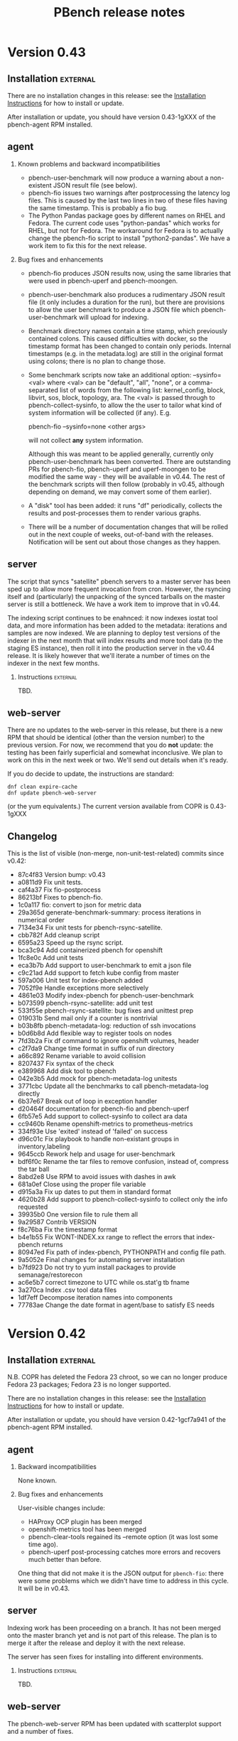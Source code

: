 # Created 2017-06-27 Tue 10:29
#+OPTIONS: html-link-use-abs-url:nil html-postamble:t
#+OPTIONS: html-preamble:t html-scripts:t html-style:t
#+OPTIONS: html5-fancy:nil tex:t
#+OPTIONS: ^:{} H:2
#+TITLE: PBench release notes
#+HTML_DOCTYPE: xhtml-strict
#+HTML_CONTAINER: div
#+KEYWORDS: pbench
#+HTML_LINK_HOME: 
#+HTML_LINK_UP: 
#+HTML_MATHJAX: 
#+HTML_HEAD_EXTRA: 
#+SUBTITLE: 
#+INFOJS_OPT: 
#+LATEX_HEADER: 

* Version 0.43

** Installation                                                    :external:

There are no installation changes in this release: see the
[[file:../agent/installation.org][Installation Instructions]] for how to install or update.

After installation or update, you should have version 0.43-1gXXX
of the pbench-agent RPM installed.

** agent

*** Known problems and backward incompatibilities

- pbench-user-benchmark will now produce a warning about a non-existent
  JSON result file (see below).
- pbench-fio issues two warnings after postprocessing the latency log
  files.  This is caused by the last two lines in two of these files
  having the same timestamp. This is probably a fio bug.
- The Python Pandas package goes by different names on RHEL and
  Fedora.  The current code uses "python-pandas" which works for RHEL,
  but not for Fedora.  The workaround for Fedora is to actually change
  the pbench-fio script to install "python2-pandas". We have a work
  item to fix this for the next release.

*** Bug fixes and enhancements

- pbench-fio produces JSON results now, using the same libraries
  that were used in pbench-uperf and pbench-moongen.

- pbench-user-benchmark also produces a rudimentary JSON result
  file (it only includes a duration for the run), but there are
  provisions to allow the user benchmark to produce a JSON file
  which pbench-user-benchmark will upload for indexing.

- Benchmark directory names contain a time stamp, which previously
  contained colons. This caused difficulties with docker, so the
  timestamp format has been changed to contain only periods. Internal
  timestamps (e.g. in the metadata.log) are still in the original format
  using colons; there is no plan to change those.

- Some benchmark scripts now take an additional option: --sysinfo=<val>
  where <val> can be "default", "all", "none", or a comma-separated
  list of words from the following list: kernel_config, block,
  libvirt, sos, block, topology, ara.  The <val> is passed through to
  pbench-collect-sysinfo, to allow the the user to tailor what kind of
  system information will be collected (if any). E.g.

  pbench-fio --sysinfo=none <other args>

  will not collect *any* system information.

  Although this was meant to be applied generally, currently only
  pbench-user-benchmark has been converted. There are outstanding
  PRs for pbench-fio, pbench-uperf and uperf-moongen to be modified
  the same way - they will be available in v0.44. The rest of the
  benchmark scripts will then follow (probably in v0.45, although
  depending on demand, we may convert some of them earlier).

- A "disk" tool has been added: it runs "df" periodically, collects
  the results and post-processes them to render various graphs.

- There will be a number of documentation changes that will be
  rolled out in the next couple of weeks, out-of-band with the
  releases. Notification will be sent out about those changes
  as they happen.


** server

The script that syncs "satellite" pbench servers to a master server
has been sped up to allow more frequent invocation from cron. However,
the rsyncing itself and (particularly) the unpacking of the synced
tarballs on the master server is still a bottleneck. We have a work
item to improve that in v0.44.

The indexing script continues to be enahnced: it now indexes iostat
tool data, and more information has been added to the metadata:
iterations and samples are now indexed. We are planning to deploy test
versions of the indexer in the next month that will index results and
more tool data (to the staging ES instance), then roll it into the
production server in the v0.44 release.  It is likely however that
we'll iterate a number of times on the indexer in the next few
months.

*** Instructions                                                   :external:
TBD.

** web-server
:PROPERTIES:
:CUSTOM_ID: web-server-0.43
:END:
There are no updates to the web-server in this release, but there
is a new RPM that should be identical (other than the version number)
to the previous version. For now, we recommend that you do *not* update:
the testing has been fairly superficial and somewhat inconclusive. We
plan to work on this in the next week or two. We'll send out details
when it's ready.

If you do decide to update, the instructions are standard:
#+BEGIN_EXAMPLE
dnf clean expire-cache
dnf update pbench-web-server
#+END_EXAMPLE
(or the yum equivalents.)  The current version available from COPR
is 0.43-1gXXX

** Changelog
This is the list of visible (non-merge, non-unit-test-related) commits
since v0.42:

- 87c4f83 Version bump: v0.43
- a0811d9 Fix unit tests.
- caf4a37 Fix fio-postprocess
- 86213bf Fixes to pbench-fio.
- 1c0a117 fio: convert to json for metric data
- 29a365d generate-benchmark-summary: process iterations in numerical order
- 7134e34 Fix unit tests for pbench-rsync-satellite.
- cbb782f Add cleanup script
- 6595a23 Speed up the rsync script.
- bca3c94 Add containerized pbench for openshift
- 1fc8e0c Add unit tests
- eca3b7b Add support to user-benchmark to emit a json file
- c9c21ad Add support to fetch kube config from master
- 597a006 Unit test for index-pbench added
- 7052f9e Handle exceptions more selectively
- 4861e03 Modify index-pbench for pbench-user-benchmark
- b073599 pbench-rsync-satellite: add unit test
- 533f55e pbench-rsync-satellite: bug fixes and unittest prep
- 019031b Send mail only if a counter is nontrivial
- b03b8fb pbench-metadata-log: reduction of ssh invocations
- b0d6b8d Add flexible way to register tools on nodes
- 7fd3b2a Fix df command to ignore openshift volumes, header
- c2f7da9 Change time format in suffix of run directory
- a66c892 Rename variable to avoid collision
- 8207437 Fix syntax of the check
- e389968 Add disk tool to pbench
- 042e3b5 Add mock for pbench-metadata-log unitests
- 3771cbc Update all the benchmarks to call pbench-metadata-log directly
- 6b37e67 Break out of loop in exception handler
- d20464f documentation for pbench-fio and pbench-uperf
- 6fb57e5 Add support to collect-sysinfo to collect ara data
- cc9460b Rename openshift-metrics to prometheus-metrics
- 334f93e Use 'exited' instead of 'failed' on success
- d96c01c Fix playbook to handle non-existant groups in inventory,labeling
- 9645ccb Rework help and usage for user-benchmark
- bdf6f0c Rename the tar files to remove confusion, instead of, compress the tar ball
- 8abd2e8 Use RPM to avoid issues with dashes in awk
- 681a0ef Close using the proper file variable
- d915a3a Fix up dates to put them in standard format
- 4620b28 Add support to pbench-collect-sysinfo to collect only the info requested
- 39935b0 One version file to rule them all
- 9a29587 Contrib VERSION
- f8c76ba Fix the timestamp format
- b4e1b55 Fix WONT-INDEX.xx range to reflect the errors that index-pbench returns
- 80947ed Fix path of index-pbench, PYTHONPATH and config file path.
- 9a5052e Final changes for automating server installation
- b7fd923 Do not try to yum install packages to provide semanage/restorecon
- ac6e5b7 correct timezone to UTC while os.stat'g tb fname
- 3a270ca Index .csv tool data files
- 1df7eff Decompose iteration names into components
- 77783ae Change the date format in agent/base to satisfy ES needs

* Version 0.42

** Installation                                                    :external:
N.B. COPR has deleted the Fedora 23 chroot, so we can no longer
produce Fedora 23 packages; Fedora 23 is no longer supported.

There are no installation changes in this release: see the
[[file:../agent/installation.org][Installation Instructions]] for how to install or update.

After installation or update, you should have version 0.42-1gcf7a941
of the pbench-agent RPM installed.

** agent

*** Backward incompatibilities
None known.

*** Bug fixes and enhancements

User-visible changes include:

- HAProxy OCP plugin has been merged
- openshift-metrics tool has been merged
- pbench-clear-tools regained its --remote option (it was lost some time ago).
- pbench-uperf post-processing catches more errors and recovers much better
  than before.

One thing that did not make it is the JSON output for =pbench-fio=:
there were some problems which we didn't have time to address in this
cycle. It will be in v0.43.

** server

Indexing work has been proceeding on a branch. It has not been merged onto the master
branch yet and is not part of this release. The plan is to merge it after the release and
deploy it with the next release.

The server has seen fixes for installing into different environments.

*** Instructions                                                   :external:
TBD.

** web-server
:PROPERTIES:
:CUSTOM_ID: web-server-0.42
:END:
The pbench-web-server RPM has been updated with scatterplot support
and a number of fixes.

If you have it installed, you will want to update:
#+BEGIN_EXAMPLE
dnf clean expire-cache
dnf update pbench-web-server
#+END_EXAMPLE
(or the yum equivalents.)  The current version available from COPR
is 0.42-1gcf7a941.

** Changelog
This is the list of visible (non-merge, non-unit-test-related) commits
since v0.41:


- 00d4fe0 Fix command to parse openshift inv
- e9c6634 White space fixes - also fixed some typos
- fc479c4 pbench-metadata-log changes to record iterations
- 1d3508a All pbench benchmark scripts record their iterations
- 78a3b6b Pbench agent base script: do not recalculate $date
- c07a010 Check whether selinuxenabled exists before calling it
- eadc311 Add remote option to pbench-clear-tools
- fab942f Added test fix too
- 0e13532 Fix typo
- 15a8bd1 playbook to register pbench-tools on openshift cluster
- ced507a Fixes distributed-system-analysis/pbench#479
- d24406d Specify the sorting columns explicitly
- 8151b84 Fix invocation of index-pbench
- b38b247 openshift-metrics tool for pbench
- cf950a8 Check ssh status in pbench-rsync-satellite
- 0f545e3 generate-benchmark-summary: skip over missing result.json iterations
- c851d60 pbench-uperf: allow any process-iteration-samples failure to re-try
- ab0cb7b Fix unit tests
- 45a571e Decorate the mail sent by server scripts with environment information
- d120260 Update to pbench-uperf --help
- 29b2929 Fill gaps in server installation
- fee78ab Add scatterplot support to jschart
- 6600716 Correct invalid jschart API calls
- 683c0d1 Fix date format for seconds since epoch
- b58ff7b BenchPostprocess.pm: fix div by zero and other small clean-ups
- eebd592 Added haproxy-ocp unittests.
- ff46508 Set thresholds on graphs with 0 values.
- 702aa8f Collect HAProxy's version and default settings.  Set thresholds on graphs with 0 values.
- c16d833 - Split logs directory to config/logs. ...
- d103e31 Replacing BASH_SOURCE variable.  Assuming plugins will not be 'sourced' by other scripts.
- cda6444 Adding HAProxy OCP plugin.


* Version 0.42

** Installation                                                    :external:
N.B. COPR has deleted the Fedora 23 chroot, so we can no longer
produce Fedora 23 packages; Fedora 23 is no longer supported.

There are no installation changes in this release: see the
[[file:../agent/installation.org][Installation Instructions]] for how to install or update.

After installation or update, you should have version 0.42-1gcf7a941
of the pbench-agent RPM installed.

** agent

*** Backward incompatibilities
None known.

*** Bug fixes and enhancements

User-visible changes include:

- HAProxy OCP plugin has been merged
- openshift-metrics tool has been merged
- pbench-clear-tools regained its --remote option (it was lost some time ago).
- pbench-uperf post-processing catches more errors and recovers much better
  than before.

One thing that did not make it is the JSON output for =pbench-fio=:
there were some problems which we didn't have time to address in this
cycle. It will be in v0.43.

** server

Indexing work has been proceeding on a branch. It has not been merged onto the master
branch yet and is not part of this release. The plan is to merge it after the release and
deploy it with the next release.

The server has seen fixes for installing into different environments.

*** Instructions                                                   :external:
TBD.

** web-server
:PROPERTIES:
:CUSTOM_ID: web-server-0.42
:END:
The pbench-web-server RPM has been updated with scatterplot support
and a number of fixes.

If you have it installed, you will want to update:
#+BEGIN_EXAMPLE
dnf clean expire-cache
dnf update pbench-web-server
#+END_EXAMPLE
(or the yum equivalents.)  The current version available from COPR
is 0.42-1gcf7a941.

** Changelog
This is the list of visible (non-merge, non-unit-test-related) commits
since v0.41:

- 00d4fe0 Fix command to parse openshift inv
- e9c6634 White space fixes - also fixed some typos
- fc479c4 pbench-metadata-log changes to record iterations
- 1d3508a All pbench benchmark scripts record their iterations
- 78a3b6b Pbench agent base script: do not recalculate $date
- c07a010 Check whether selinuxenabled exists before calling it
- eadc311 Add remote option to pbench-clear-tools
- fab942f Added test fix too
- 0e13532 Fix typo
- 15a8bd1 playbook to register pbench-tools on openshift cluster
- ced507a Fixes distributed-system-analysis/pbench#479
- d24406d Specify the sorting columns explicitly
- 8151b84 Fix invocation of index-pbench
- b38b247 openshift-metrics tool for pbench
- cf950a8 Check ssh status in pbench-rsync-satellite
- 0f545e3 generate-benchmark-summary: skip over missing result.json iterations
- c851d60 pbench-uperf: allow any process-iteration-samples failure to re-try
- ab0cb7b Fix unit tests
- 45a571e Decorate the mail sent by server scripts with environment information
- d120260 Update to pbench-uperf --help
- 29b2929 Fill gaps in server installation
- fee78ab Add scatterplot support to jschart
- 6600716 Correct invalid jschart API calls
- 683c0d1 Fix date format for seconds since epoch
- b58ff7b BenchPostprocess.pm: fix div by zero and other small clean-ups
- eebd592 Added haproxy-ocp unittests.
- ff46508 Set thresholds on graphs with 0 values.
- 702aa8f Collect HAProxy's version and default settings.  Set thresholds on graphs with 0 values.
- c16d833 - Split logs directory to config/logs. ...
- d103e31 Replacing BASH_SOURCE variable.  Assuming plugins will not be 'sourced' by other scripts.
- cda6444 Adding HAProxy OCP plugin.

* Version 0.41

** Installation                                                    :external:
There are no installation changes in this release: see the
[[file:../agent/installation.org][Installation Instructions]] for how to install.

After installation or update, you should have version 0.40-1gf281562
of the pbench-agent RPM installed.

** agent

*** Backward incompatibilities
None known.

*** Bug fixes and enhancements

User-visible changes include:

**** New pbench-mpt benchmark
Thanks to Ottavio Piske for this addition which runs msg-perf-tool.

**** =pbench-fio=
Various fixes to the recently added latency histogram functionality.

**** iostat graphs
Improve the graph descriptions by adding units to them. This is
probably just a stopgap first step: there are plans to make various
graph characteristics specified easily and in some cases customizable
by the user.

**** =pbench-moongen=
Add latency data plus various fixes.

**** Fixes to graph rendering
See [[#web-server-0.41][web-server]] below.

** server

- Various fixes to rsyncing from satellite servers.

** web-server
:PROPERTIES:
:CUSTOM_ID: web-server-0.41
:END:
The pbench-web-server RPM has been updated with many fixes, cleanups
and optimizations: sort table datasets by value, dataset cursor value
locking, add a "Misc. Controls" panel to the table.

If you have it installed, you probably want to update:
#+BEGIN_EXAMPLE
dnf clean expire-cache
dnf update pbench-web-server
#+END_EXAMPLE
(or the yum equivalents.)  The current version available from COPR
is 0.41-1g97296c4.

** Changelog
This is the list of visible (non-merge, non-unit-test-related) commits
since v0.40:

- f780656 Fix a latency processing bug in moongen-postprocess
- 8a9f445 Unit test gold files changes for PR#434
- bc787eb Fix benchmark postprocessing infloop
- d8ef7ff Add a "Misc. Controls" panel to the jschart table
- eced272 Don't call fiologparser_hist.py twice
- 49fafc2 Fix iostat unit tests.
- aca5ffc Change the iostat keys to more accurately reflect the nature of the metrics
- 4580156 Fix iostat unit tests
- eadcde1 Change the keys of the iostat hash to make them more descriptive
- 9672161 Collect the kernel config file
- f9bc55a use correct units for fio histogram-derived latency graph
- e1a6825 add 95th percentile to fio histogram-derived latency graph
- acfff77 Update jschart by adding dataset cursor value locking
- 5426fab Update jschart to sort the table datasets by value
- f902160 pass job file to fiologparser_hist.py
- 5068ed0 Fix short-form -n option
- be6172f Only display the information about the location of the test results when actually running a test
- 2a80577 The script does not require any options for the install-only mode, therefore prevent checking the test options
- b487f24 Changes the order on which the help options are presented to the user to match the order they are declared
- a505370 Fixes handling of long options, which were missing in the previous versions of the script
- f207c4b Removes the logic to set the default throttle because it is already set earlier
- 02d8ae7 Added support for 'install only' option, which can be used to install mpt dependencies on the test host
- 27547a3 Added support for installing packages from Fedora COPR repositories (WIP)
- 076f496 Minor cleanups by removing unused code on pbench-mpt script
- 1badc9e Added a simple runner script for msg-perf-tool.
- 35ee777 Fix incorrect addressing of 'webserver' variable that would prevent rendering host_info_url setting.
- dc14a7b Downgrade sysstat further to 11.2.0
- 84878ca Downgrade pbench-sysstat req to 11.4.1
- d413085 Allow the user to tell pbench-moongen to accept negative packet loss
- 7bb0c24 Update pbench-moongen to use lua-trafficgen
- 47cca9c Parse new moongen output to find latency data
- 5f898e3 Bump the required sysstat version to 11.5.1
- 6ac5318 Event collection has to be for all namespaces
- 3e03486 Typo
- dbefb1b Crontab entries for satellite handling
- e4d9fe9 Define all relevant variables in pbench-base.sh
- 4b473f7 Improvements to status email
- d23a302 Clean up the status mail
- bbffa61 pbench-rsync-satellite: Fix tarball deletions and send status email

* Version 0.40

** Installation                                                    :external:
There are no installation changes in this release: see the
[[file:../agent/installation.org][Installation Instructions]] for how to install.

After installation or update, you should have version 0.40-1gf281562
of the pbench-agent RPM installed.

** agent

*** Backward incompatibilities
None known.

*** Bug fixes and enhancements

User-visible changes include:

**** =pbench-fio=
The pbench-fio script has undergone significant enhancements in order
to take advantage of several facilities implemented in the upstream fio
project. In particular, it gathers and reports latency histograms as
implemented by Karl Cronburg.

*N.B.* The script that processes the logs to get the histograms uses the
Python Pandas library. This script only runs on the controller, so the
library has to be installed there. =pbench-fio= tries to install the library
and it should succeed e.g. on Fedora systems. On RHEL systems however, the
=python-pandas= library is available from EPEL, but not from the standard
installation repos. You will therefore need to install the EPEL repo before
running =pbench-fio= on your controller. Details on EPEL can be found [[https://fedoraproject.org/wiki/EPEL][here]].

The process is as follows: on your RHEL7 controller (and similarly for RHEL6)
#+BEGIN_EXAMPLE
cd /tmp
curl --output ./epel-release-latest-7.noarch.rpm  https://dl.fedoraproject.org/pub/epel/epel-release-latest-7.noarch.rpm
yum install ./epel-release-latest-7.noarch.rpm
#+END_EXAMPLE
After that, the =pbench-fio= script should be able to find and install
the =python-pandas= package.

*N.B.* You need the 2.14-9 (or later) version of the pbench-fio RPM,
which is available from the COPR pbench repo. This RPM is based on current
upstream fio master. The =pbench-fio= script will check for and install
this version, but please bear the dependency in mind if something goes
wrong.

You can now explicitly pass a fio job file to the script, instead of
or in addition to specifying fio options on the command line. We generally
recommend using the command line options for simple usage where that suffices,
but if you need options that =pbench-fio= does not implement, then using
a job file will be necessary.

You can run fio on a set of clients either by using the --clients=... option
to =pbench-fio=, explicitly listing the set of clients; or you can use the
--client-file=... option to pass a file containing the list of clients, one
client per line.

**** =pbench-moongen=
New options.

**** pbench-user-benchmark
The variable specifying the run directory, =benchmark_run_dir=, is now
exported by the main script, making it available to the user-provided
benchmark script (e.g. for squirreling away stuff to package up with the
rest of the data for storage/processing on the server).

This is only one part of a larger [[https://github.com/distributed-system-analysis/pbench/issues/349][issue #349]].

**** Triggers
Trigger functionality has been restored.

**** Hardening of tools-<group> directory handling
In some cases, additional files or subdirectories in the tools-default (or
more generally, tools-<group>) directory have caused problems. We now skip
subdirectories and check files against the available tools list, skipping
any that don't match. A warning is issued in either case suggesting that
the suspect file/subdirectory be removed.

**** Fixes to graph rendering
See [[#web-server-0.40][web-server]] below.

** server

- Add mail notifications to the scripts that backs up results tarballs
  for safekeeping.

- Add verification script to detect bit-rot in tarballs.

- We now run a cron job to fetch tarballs from "satellite" servers and
  store them on our "production" server. The intent is to relieve some
  of the disk space pressure on the satellite, and to take advantage
  of the backup and bit-rot detection facilities that we employ on the
  production server.

- An additional script to age out results on a satellite server is in
  the works but is not running yet.

** web-server
:PROPERTIES:
:CUSTOM_ID: web-server-0.40
:END:
The pbench-web-server RPM has been updated with many fixes, cleanups
and optimizations. The major user-visible change is better handling
of outliers - see [[https://github.com/distributed-system-analysis/pbench/issues/317][issue #317]].

If you have it installed, you probably want to update:
#+BEGIN_EXAMPLE
dnf clean expire-cache
dnf update pbench-web-server
#+END_EXAMPLE
(or the yum equivalents.)  The current version available from COPR
is 0.40-1gf281562.

** Changelog
This is the list of visible (non-merge, non-unit-test-related) commits
since v0.39:

- 5409667 Make client file pathname absolute
- 0192eda Check for and install python-pandas
- fa328b4 use a smaller port number increment to allow greater scalability
- 7e98d63 change --cache-drop-script to --pre-iteration-script
- 988c586 Add --dst-macs option to pbench-moongen
- c7420f9 Save client file in the run directory
- 19cf29d Redirect various "No such file or directory" messages to /dev/null
- 1301c1a Fix label complaint in tools-<group> sanity checking code
- de11f82 Pass file from --client-file option directly to fio
- f53293a pbench-list-triggers rewrite.
- cd3dfb5 Grammar and spelling updates to the jschart docs
- fa45c15 Check for spurious files/subdirectories of tools-<group> dir
- e19d81a Fix triggers
- 4a83b02 Update jschart API call in fio-postprocess-viz.py
- ad84dca Update unit tests for new jschart API
- 0cfe6b7 Add View Port Controls to jschart
- 1fd5b11 Use the create_jschart interface
- 5dad7d0 Add documentation to jschart and do minor cleanups
- 60f2a52 Update jschart to include the number of histogram buckets in the table
- abdcec5 Update jschart to show the datapoints on highlighted datasets for histogram and xy charts
- 1cb8864 Delete remote tarballs after checking.
- 480b20a Sync satellite to master.
- 4c1f1e4 Move bad-md5 links to their own state directory.
- 9202d3d Fix some typos in pbench-uperf help strings.
- 7d0f360 Add/fix help string to pbench_fio.
- 65de78b Add verify script for backup tarballs.
- cc8594a Fix a subsitution bug in BenchPostprocess::get_uid
- b8995ed Add new MoonGen queue control options
- 3a13b5a Process only the last moongen validation phase
- d21fd21 Add mail notification for pbench-backup-tarballs
- 0465506 Fixes to fully handle epoch time: - Parse job file from fio-postprocess-viz.py to detect when log_unix_epoch is present (using 'timeseries' instead of 'xy' in jschart) - jschart expects ms not s (no more divide by 1000 on time values) - Pass job file parameter whenever we call fiologparser_hist.py and fio-postproces-viz.py - Update to make-fio-jobfile.py to handle config options without values (e.g. 'stonewall' in fio)
- b0fff69 Add pprof heap support
- 930ee68 Run fiologparser_hist.py during postprocessing, and generate jschart HTML docs showing the histogram data for each individual sample as well as (merged) across all samples for a particular iteration.
- 1c52ee2 Make the run directory available to the called user script.
- debc148 Templating prototype for `pbench-fio`, using config files to specify fio parameters. The order of precedence used is as follows: (from high to low)
- 5958d94 Add --client-file option to specify a list of clients
- 3fd2741 Remove redundant $bench_opts
- bbe6b9b Ensure --samples is documented in --help
- f9d939e Ensure $client is assigned before it is referenced
- a5ed3eb use correct benchmark name
- da5928e Respect GOROOT env var if set
- 5969500 Fix exit status of pbench-{move/copy}-results.

* Version 0.39

** Installation                                                    :external:
There are no installation changes in this release: see the
[[file:../agent/installation.org][Installation Instructions]] for how to install.

After installation or update, you should have version 0.39-3g4f9ab11
of the pbench-agent RPM installed.

** agent
*** Backward incompatibilities
**** pbench-agent config file renamed
All configuration files now have a suffix of ".cfg", rather than
".conf".  In particular, the default pbench-agent config file is now
~/opt/pbench-agent/config/pbench-agent.cfg~.  You might have to rename
your existing config file:
#+BEGIN_EXAMPLE
cd /opt/pbench-agent/config
mv pbench-agent.conf pbench-agent.cfg
#+END_EXAMPLE
If you have problems (e.g. =pbench-register-tool-set= only registers the ~perf~
tool, rather than a complete set; =pbench-move-results= fails because it cannot
find a server), check with:
#+BEGIN_EXAMPLE
cat $CONFIG
#+END_EXAMPLE
If that fails, then pbench cannot find the config file, most probably because
of the renaming described above.
**** pbench-netperf script has bit-rotted
The pbench-netperf script seems to have bit-rotted. We are trying to
decide whether to fix it or abandon it. If you have an opinion, please
comment at https://github.com/distributed-system-analysis/pbench/issues/291.

*** New features
Please submit suggestions/issues to the [[https://github.com/distributed-system-analysis/pbench/issues][issue tracker]].

**** JSON files for pbench-uperf
The postprocessing now produces JSON files that we are planning to use
in order to index benchmark results and tool output into ES. The
backend work necessary to index these results will be done between
v0.39 and v0.40 and might necessitate changes to the JSON output. So
pbench-uperf is treated as a guinea pig and once the output format
solidifies, the rest of the benchmarks are going to be converted as
well, probably starting with pbench-fio.

A large part of the work for pbench-uperf has been to refactor the
pbench-uperf script, so that the resulting pieces can be
reused. Andrew hopes to have 90% of each benchmark script code in
reusable packages, which will also simplify adding new scripts in the
future.

**** The pbench docs on github have been revamped
The docs can now be processed in two ways: to produce "internal"
documents, including the more automated installation that is possible
internally, as well as "external" documents that are more generic and
depend only on externally available resources.

The docs on github have been replaced by the "external" documents:
there are still some ~example.com~ fake URLs (clearly marked, we hope)
but almost all URLs now point to their correct referent and the instructions
should be enough to get pbench-agent/pbench-server/pbench-web-server installed
in an arbitrary environment, but with some manual work required (again, clearly
described, we hope, even if it is somewhat laborious).

*** Bug fixes

**** Better error handling by utility scripts
In particular, errors in ssh invocations in pipelines are caught and returned
properly. More work is planned in this area for upcoming releases, in particular
hardening the benchmark scripts so that they deal better with errors and signals.

**** Safer killing of tools
A safer kill has been implemented for all the tools that are linked to
=kvm-spinlock=.  Assuming no problems surface, the sar-based tools
will get the same treatment in upcoming releases.

**** Screen session names were too long
The screen command fails when the name of the screen session (-S) is
very long. This happens when the iteration full name is quite long. A
fix for this uses only the iteration number, reducing the screen
name to a safe length.
**** Fixes to graph rendering
See [[#web-server-0.39][web-server]] below.

** server
Server installation was simplified in v0.38: there is an RPM on COPR that can be used
for installation, but as for the pbench-agent, it is not completely self-contained: one
needs to install various configuration files and generate a directory structure for apache,
a directory structure for results and a crontab that invokes the various scripts to process
incoming results and make them available for viewing on the web.

This release adds scripts to do these tasks somewhat more conveniently. It is possible to
use these scripts from an RPM that installs the config files and then invokes the scripts to
finish the installation. But it is also possible to do these steps manually. See the
[[file:~/src/internal/pbench/doc/server/installation.org][server installation guide]] for details.

** web-server
:PROPERTIES:
:CUSTOM_ID: web-server-0.39
:END:
The pbench-web-server RPM has been updated with many fixes, cleanups
and optimizations.  Changes that are user-visible are:

- Update jschart to better handle errors while loading datasets
- Update jschart to support alternative csv file formatting
- Fix a jschart bug where the wrong clip-path is referenced
- Update jschart to add percentiles to the values displayed in the
  table when the mouse is moving across a histogram chart

If you have it installed, you probably want to update:
#+BEGIN_EXAMPLE
dnf clean expire-cache
dnf update pbench-web-server
#+END_EXAMPLE
(or the yum equivalents.)  The current version available from COPR
is 0.3-19gaf1ffe4.

** Changelog
- 9c2554f Bump versions for various benchmarks.
- a02ad33 Bump VERSION.
- 48b8c27 Fix condition for warning of already running tools.
- f4f5618 Add unit tests.
- cf59a06 Check status of backgrounded commands in pbench-postprocess-tools.
- fe15a81 Catch pipeline failures and return proper error status.
- 75ca51c Use pidof -x to get list of pids.
- 7bbb4dd Revert the change to perf.
- 11a0ad9 Add unit tests for safe_kill.
- fa80b08 Safer kill: check for strange situations and deal with them.
- 862e68b Change the name of the config file in profile.
- 9e0ecef Fix pbench-agent-config-activate and add unit test.
- 19039eb Allow partial execution of unittests.
- 57b56e7 Fix links to point to DSA github.io area.
- d720f61 updated pprof to point to correct package name for "go" it is golang, not go - added tool_bin to point to /usr/bin/go
- ee321d6 Add missing '$'
- d38ba9b Reduce screen session name to avoid screen error
- 66c6996 Update jschart's d3-queue support from version 2 to version 3
- bc34df8 Update jschart to support alternative csv file formatting
- 343f715 Fix a jschart bug where the wrong clip-path is referenced
- 333978c Update jschart to add percentiles to the values displayed in the table when the mouse is moving across a histogram chart
- 8608c57 Update jschart to better handle errors while loading datasets
- cae9788 Update jschart by eliminating the use of map
- 2423475 Bug fix for jschart to pass a proper reference to the SVG to saveSvgAsPng
- 826e5d7 Update jschart by eliminating as many global variables as possible to avoid out of scope references
- 521cb95 Update jschart to minimize global variable references to the charts object
- 74b30a8 Update jschart with cleanups and optimizations
- 932679a Benchmark and iteration summary/processing scripts, JSON files and MoonGen benchmark support
- 775f208 Remove duplicate data collected by sosreports
- a395811 Links to revised documentation.
- e6605d6 Add memory usage pidstat graphs
- 124c787 Server installation link added.
- feb8aed bgtasks --> pbench-server
- f51df98 Links to revised docs.
- d21eefa Server version bump.
- 66382bb Add server activation unit test.
- 455c7f8 Fix command path.
- df7aaab Allow different set-ups during server activation.
- b63bdf5 Fix quoting of patterns for pidstat.

* Version 0.38

** Installation                                                    :external:
There are no installation changes in this release: see the
[[file:../agent/installation.org][Installation Instructions]] for how to install.

After installation or update, you should have version 0.38-1g0db11ba
of the pbench-agent RPM installed.

** agent
*** Backward incompatibilities
In the v0.36 timeframe, all pbench scripts and benchmarks that are
normally accessible were renamed: those that did not have a prefix at
all were renamed with a "pbench-" prefix; the benchmarks had a
"pbench_" prefix and were renamed for consistency with a "pbench-"
prefix as well.

In v0.37, there were compatibility links to the old names in util-scripts.

In v0.38, these links have been deleted: you will have to make sure
that you use (and all your scripts use) the names with the "pbench-"
prefix.

*** New features
Please submit suggestions/issues to the [[https://github.com/distributed-system-analysis/pbench/issues][issue tracker]].

**** New graphs

The major change in this release is the replacement of the original
nvd3 graphs with graphs produced by a library written by Karl Rister.
The advantage of this library is that it is much less demanding on
the browser than the original graph library.

Note that it uses the same CSV files that the original graphs used,
which it downloads from the server[fn:1]: big data sets are still
going to incur long time penalties for the transfer. The difference is
that once the download is complete, your browser will stand a much
better chance of staying alive and able to display the graphs.

[fn:1] Unless you install locally - see [[http://pbench.example.com/server/pbench-web-server.html][PBench web server]] for instructions.

*** Bug fixes

**** Fixed the RPM names for tools and benchmarks to include the pbench- prefix
PBench will now be able to find and install the correct RPMs (with the
current exception of pbench-iperf as noted above).

**** Fixed the URL for the COPR repo
The documentation on GitHub was pointing to a non-existent place for
the COPR pbench-agent RPM: it used a sanitized =example.com=
address. This was fixed, but note that the documentation still
contains dead links and will undergo a significant overhaul for
the next release.

**** The pbench-kiil-tools symlink in the repo was wrong.
That was fixed, but the bug did not and does not have any effect on a
local installation: those symlinks are created on the fly by an RPM
%post action.

**** The sar script was modified to handle user-defined options.
Note however that if you use non-standard options, the postprocessing
step for the sar tool (and its relatives) will be skipped, since
pbench does not know how to handle the modified output.


** server                                                          :external:
The server has now been organized in the same way as the agent: there
is an external RPM available from COPR that includes all the scripts,
and some configuration scripts that can be used to install the config
file and perform the rest of the server configuration. See the [[file:../server/installation.org][server
installation guide]].

** web-server

There is an RPM available on COPR that allows local viewing of graphs,
both in the v0.2 format (Andrew's graphs using nvd3) or in the v0.3
format (Karl's graphs using d3). This now includes Karl's latest fixes.
If you have installed an older version, please upgrade. The current version
on COPR is 0.3-10.

** Fedora 24 RPMs on COPR

Fedora 24 has been added to the build list and Fedora 21 has been
deleted from it, for all the RPMS (benchmarks, tools,
pbench-agent, pbench-server, pbench-web-server, configtools).

One benchmark RPM (=pbench-iperf=) is currently failing to build. This
will be fixed shortly.

** Changelog
- 4a65484 Version bump.
- 0d5a976 Delete compatibility wrapper.
- 2dff665 Wrong link for pbench-kill-tools.
- 58dbb63 Update jschart and fix a small bug by cleaning up the y axis label updating code
- a9ac750 Fix a bug in the jschart tooltip implementation when the tooltip belongs to an Y axis label
- 8ca3d37 Long overdue cleanup of the jschart style and class code
- 99fc942 Update the jschart legend rectangle outlining code to work with Firefox and vector zooming
- ef211e8 Update jschart live_update to a timeseries data model which uses milliseconds since the epoch timestamps
- b4372f6 Update jschart with a new filtering capability based on the dataset name and resort the table (if sorting is enabled) when datasets are hidden or unhidden
- 281d89c Update the jschart show/hide all events to use static functions with locally scoped variables
- 9453829 Update jschart threshold application events to use static functions with locally scoped variables
- 76590ed Update the the jschart dataset mouseover, mouseout, and click events to use static functions with locally scoped variables
- 844b87b Update the jschart viewport event handlers to use static functions with locally scoped variables instead of closures
- 3bef541 Update jschart to eliminate some calls to map that are made often during some runtime behaviors
- 6dbc809 Update jschart by replacing many data accesor closures with static functions
- 82a0151 Update jschart to display the datasets value in the table that most closely aligns with the cursor's position in the viewport
- 3a8cd33 Remove some dead code from jschart
- 94c0808 Update the jschart table creations to use D3 principles to improve maintainability and reduce code bloat
- c332ef9 Update jschart to improve maintainability and performance
- 5d83c24 Update jschart to be able to apply a dynamic threshold based on a a dataset's maximum y value or y mean
- 325f17e Update the jschart live update controls to fix some bugs introduced with the recent code churn
- 25bf0b1 Update jschart to automatically sort the datasets in descending order based on their mean by default
- 5ea4df3 Update jschart to honor the threshold and use it to determine if datasets should be automatically hidden
- b276f78 Move some jschart hard coded values into global variables for easier maintanance and use moving forward
- 3a45dfa Update jschart to be more dynamic when hiding and unhiding datasets
- 44d5238 Allow hidden datasets in jschart to be unhidden by clicking their table row
- 9b000bf Add jschart support for log scale on the x and y axis
- 3534f88 Update the jschart axes references to conform to other chart object references
- 3bce44d Update the jschart axes without doing DOM searches
- a1af8da Refactor the code to use a global array of chart objects with references to all chart elements and data that may be accessed at runtime
- b1e93ea Squash some tooltip bugs
- 69813a4 Add the ability to hide all or individual datasets and the requisite ability to unhide them
- 09f33a5 Refactor the dataset highlighting code to track state and improve performance
- 5f0e909 Add a link from a chart_ref to it's datasets and links from the datasets to their DOM objects
- bf5732f Update the legend boxes to always have a constant colored outline
- e15db96 Update the description and dependency information for jschart
- bbc21f0 Update the wording that refers to the EPL LICENSE.TXT file locations
- dcbf39b Update the verbage in the demo web server to better reflect it's usage
- 388d319 Add a simple web server from LPCPU for use in demoing/testing jschart
- 43ed280 Add a jschart demo for testing purposes
- db0ece1 Add support for a new data model type called histogram
- c99c7d3 More jschart whitespace formatting cleanups
- c8cfe1e Fix a bug in the jschart "Apply X-Axis Zoom to All" feature caused by the new support for timeseries charts
- a2f1056 Fix some bugs in the zoom_it function in jschart when the data model is timeseries:
- e471473 Remove dead code from the handle_brush_actions function in jschart
- 87c7647 Update the mouse coordinate display to support when the chart is timeseries
- 583ef9e Fixup timezone and time formatting support, defaulting to UTC
- 9f0a3a7 Update jschart to use a dynamic x-axis label showing the (zoomed) time range when the chart is timeseries
- 3534125 Update GenData to use jschart
- bb36819 Update jschart to be compatible with GenData chart type specifications
- 3b3889f Update the jschart highlight functions to have more descriptive names
- 1f354a7 Update D3 Queue initialization to match d3-queue code available via npm
- 28d51b9 Add support for saveSvgAsPng to jschart
- 3029052 Add support for specifying whether a jschart is a XY plot or timeseries
- 247216b Remove the jschart assertion that the x-axis domain should have a minimum=0 unless otherwise specified
- 72a42e9 Add support for loading CSV data files into jschart
- 785b27c Update jschart.js to dynamically build the summary table at runtime
- c8b781a Initial commit of jschart files pulled from LPCPU
- 7224a5a Clean up the list file.
- ef3f12b Fix the COPR repo URL.
- 6a1e74f Store cron job script logs in the local file system.
- fc9d61d modified oc scrit -> fixed typo -> if decided to start too, instructed to install 'expect' package - necessary for unbuffer
- 02eb062 Fix the calls to check_installed_rpm in all the benchmarks.
- 6c48dbe Script rename: metadata-log --> pbench-metadata-log
- 2b8b991 Modify the sar script (and its relatives) to handle user-defined options.
